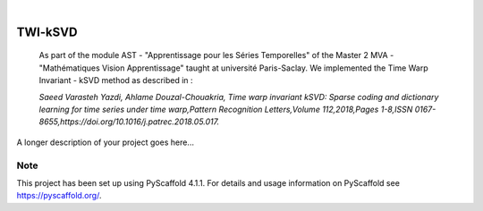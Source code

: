 .. These are examples of badges you might want to add to your README:
   please update the URLs accordingly

    .. image:: https://api.cirrus-ci.com/github/<USER>/TWI-kSVD.svg?branch=main
        :alt: Built Status
          :target: https://cirrus-ci.com/github/<USER>/TWI-kSVD
    .. image:: https://readthedocs.org/projects/TWI-kSVD/badge/?version=latest
        :alt: ReadTheDocs
        :target: https://TWI-kSVD.readthedocs.io/en/stable/
    .. image:: https://img.shields.io/coveralls/github/<USER>/TWI-kSVD/main.svg
        :alt: Coveralls
        :target: https://coveralls.io/r/<USER>/TWI-kSVD
    .. image:: https://img.shields.io/pypi/v/TWI-kSVD.svg
        :alt: PyPI-Server
        :target: https://pypi.org/project/TWI-kSVD/
    .. image:: https://img.shields.io/conda/vn/conda-forge/TWI-kSVD.svg
        :alt: Conda-Forge
        :target: https://anaconda.org/conda-forge/TWI-kSVD
    .. image:: https://pepy.tech/badge/TWI-kSVD/month
        :alt: Monthly Downloads
        :target: https://pepy.tech/project/TWI-kSVD
    .. image:: https://img.shields.io/twitter/url/http/shields.io.svg?style=social&label=Twitter
        :alt: Twitter
        :target: https://twitter.com/TWI-kSVD

.. image:: https://img.shields.io/badge/-PyScaffold-005CA0?logo=pyscaffold
    :alt: Project generated with PyScaffold
    :target: https://pyscaffold.org/

|

========
TWI-kSVD
========


    As part of the module AST - "Apprentissage pour les Séries Temporelles" of the Master 2 MVA - "Mathématiques Vision Apprentissage"
    taught at université Paris-Saclay. We implemented the Time Warp Invariant - kSVD method as described in :

    *Saeed Varasteh Yazdi, Ahlame Douzal-Chouakria, Time warp invariant kSVD: Sparse coding and dictionary learning for time series under time warp,Pattern Recognition Letters,Volume 112,2018,Pages 1-8,ISSN 0167-8655,https://doi.org/10.1016/j.patrec.2018.05.017.*


A longer description of your project goes here...


.. _pyscaffold-notes:

Note
====

This project has been set up using PyScaffold 4.1.1. For details and usage
information on PyScaffold see https://pyscaffold.org/.
